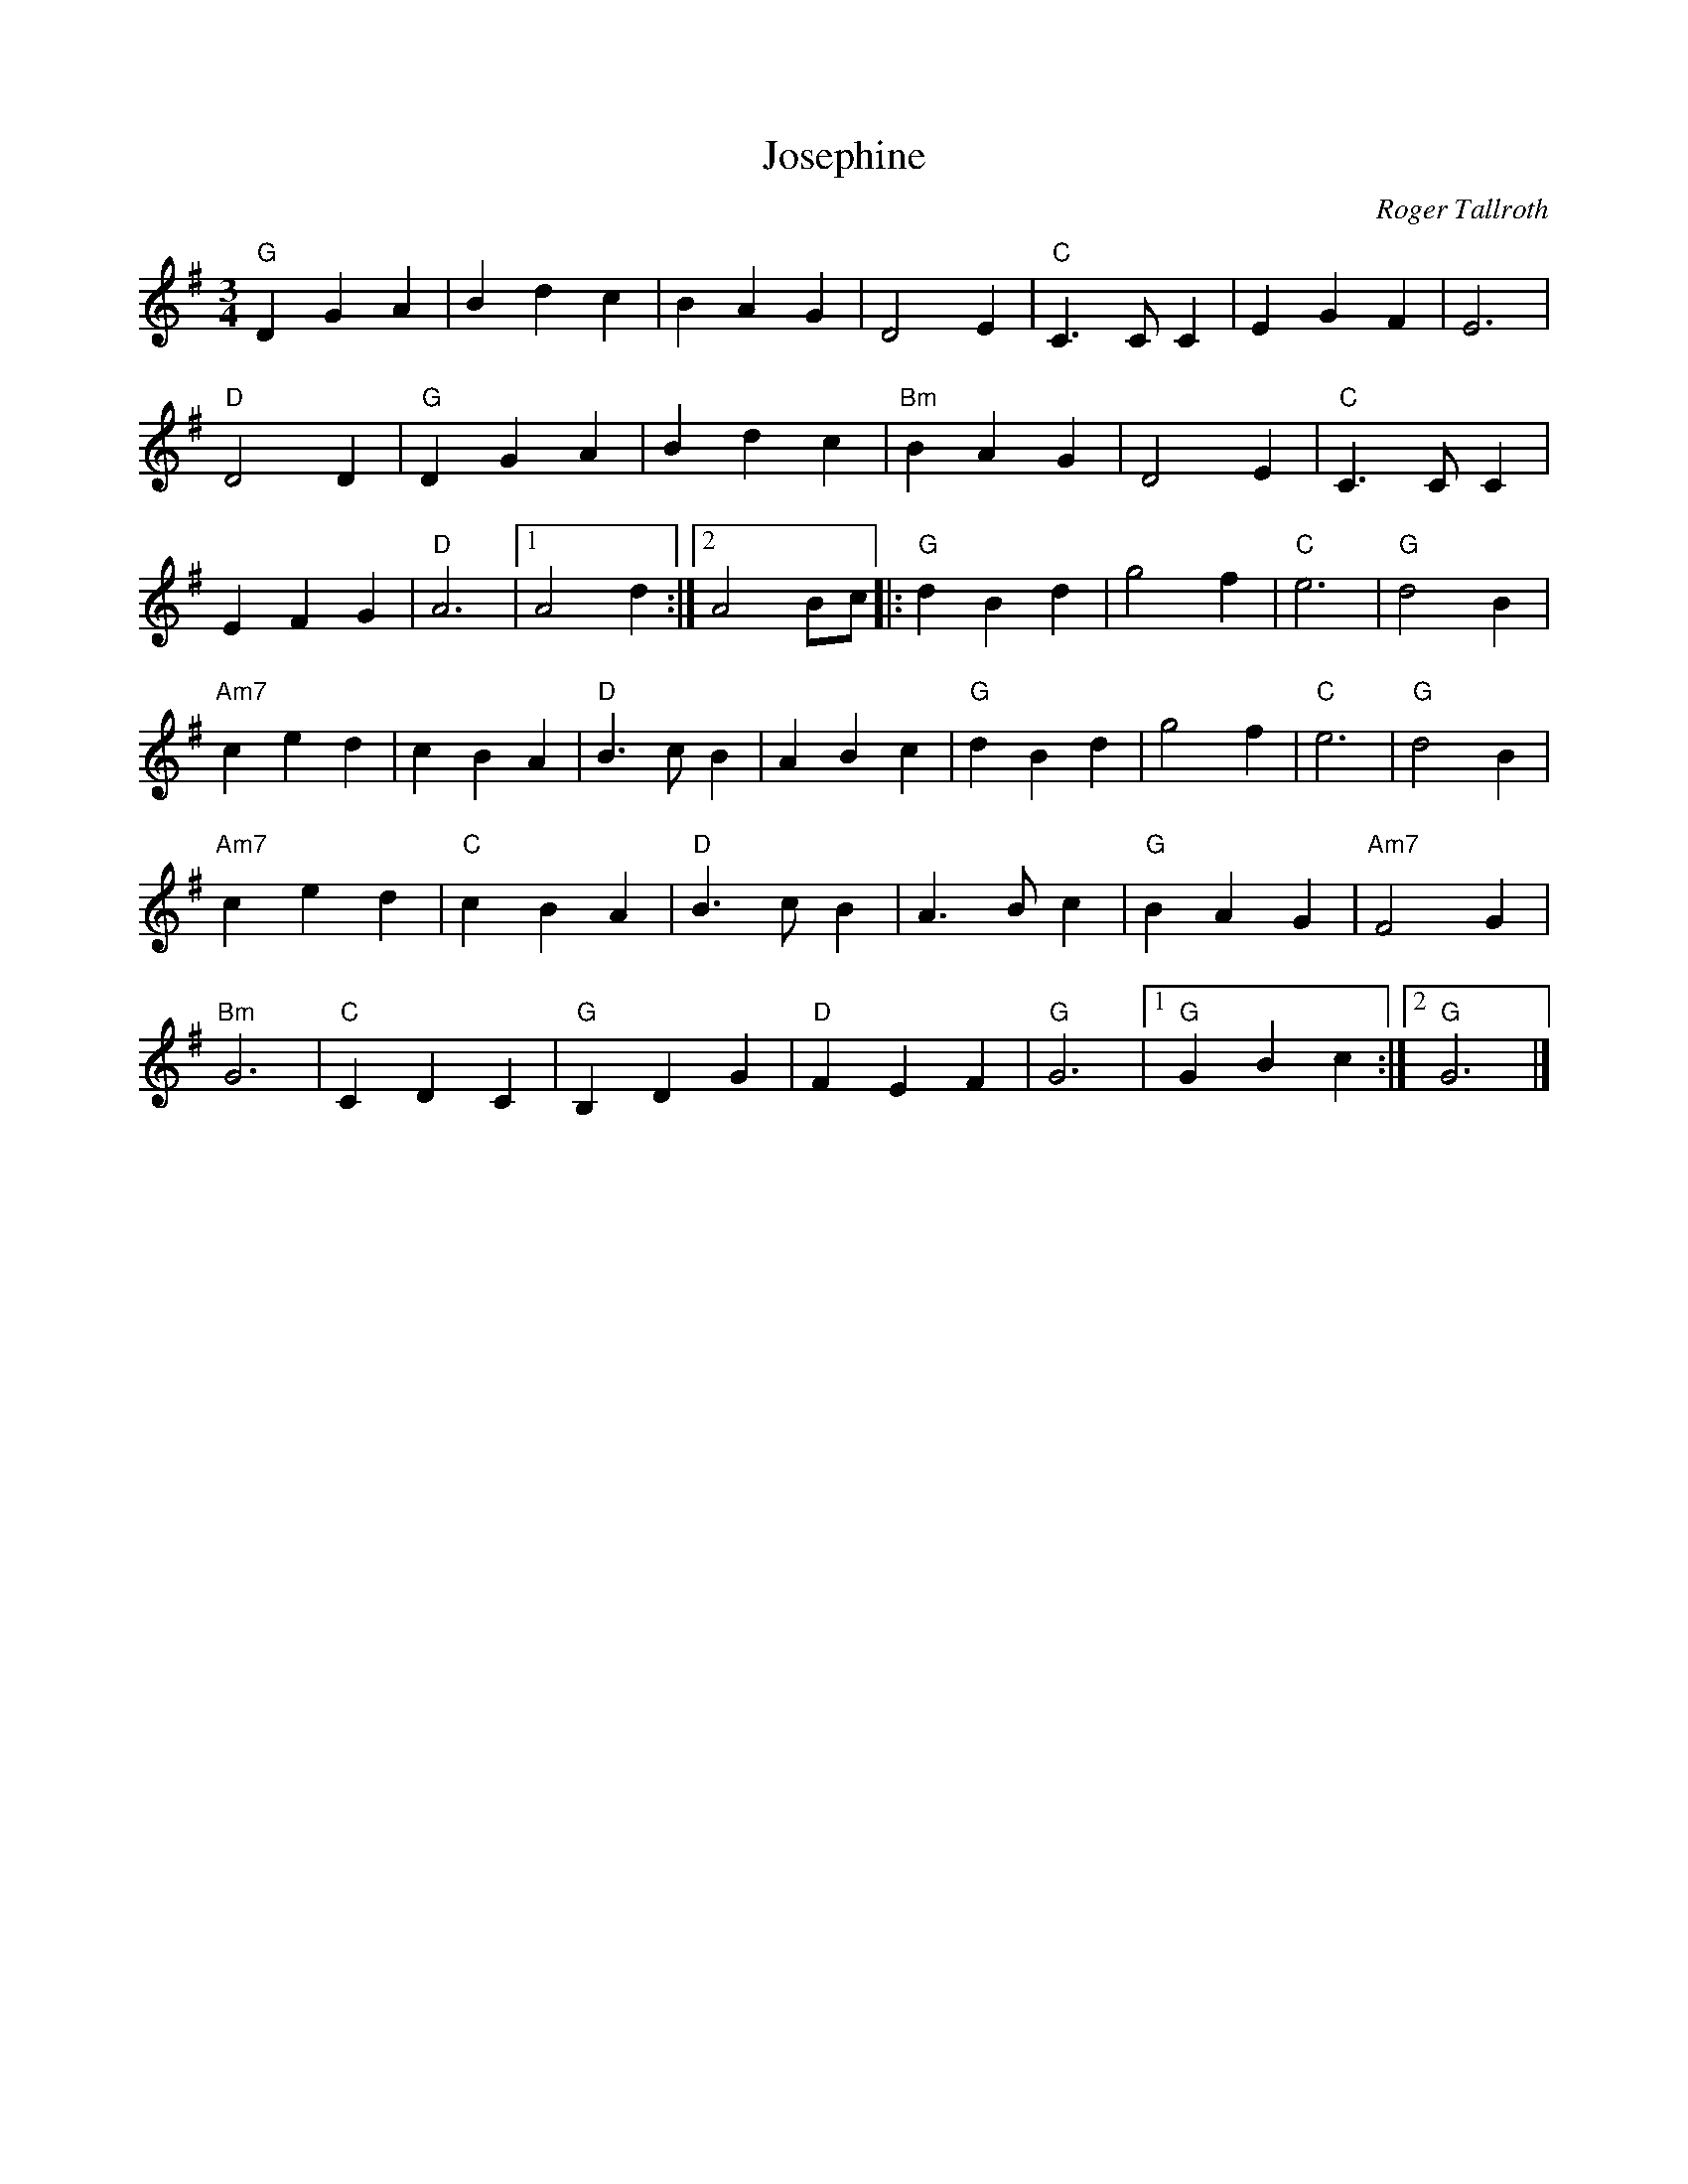 X:1
T:Josephine
R:Waltz
C:Roger Tallroth
M:3/4
L:1/4
%%printtempo 0
Q:130
K:G
"G"DGA|Bdc|BAG|D2E|"C"C>CC|EGF|E3|
"D"D2D|"G"DGA|Bdc|"Bm"BAG|D2E|"C"C>CC|
EFG|"D"A3|1A2d :|2 A2 B/c/|:"G"dBd|g2f|"C"e3|"G"d2B|
"Am7"ced|cBA|"D"B>cB|ABc|"G"dBd|g2f|"C"e3|"G"d2 B|
"Am7"ced|"C"cBA|"D"B>cB|A>Bc|"G"BAG|"Am7"F2G|
"Bm"G3|"C"CDC|"G"B,DG|"D"FEF|"G"G3|1"G"GBc:|2 "G"G3|]
